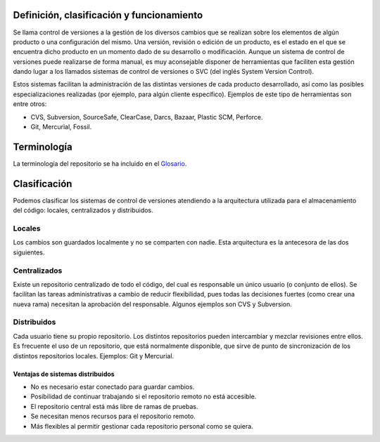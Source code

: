 .. _definición_clasificación_y_funcionamiento:

Definición, clasificación y funcionamiento
==========================================

Se llama control de versiones a la gestión de los diversos cambios que
se realizan sobre los elementos de algún producto o una configuración
del mismo. Una versión, revisión o edición de un producto, es el estado
en el que se encuentra dicho producto en un momento dado de su
desarrollo o modificación. Aunque un sistema de control de versiones
puede realizarse de forma manual, es muy aconsejable disponer de
herramientas que faciliten esta gestión dando lugar a los llamados
sistemas de control de versiones o SVC (del inglés System Version
Control).

Estos sistemas facilitan la administración de las distintas versiones de
cada producto desarrollado, así como las posibles especializaciones
realizadas (por ejemplo, para algún cliente específico). Ejemplos de
este tipo de herramientas son entre otros:

- CVS, Subversion, SourceSafe, ClearCase, Darcs, Bazaar, Plastic SCM,
  Perforce.

- Git, Mercurial, Fossil.

.. _terminología:

Terminología
============

La terminología del repositorio se ha incluido en el `Glosario <glosario.html>`_.

Clasificación
=============

Podemos clasificar los sistemas de control de versiones atendiendo a la
arquitectura utilizada para el almacenamiento del código: locales,
centralizados y distribuidos.

.. _locales:

Locales
-------

Los cambios son guardados localmente y no se comparten con nadie. Esta
arquitectura es la antecesora de las dos siguientes.

.. figure:: images/git-local.png
   :alt: Sistema de control de versiones local
   :align: center
	 
.. _centralizados:

Centralizados
-------------

Existe un repositorio centralizado de todo el código, del cual es
responsable un único usuario (o conjunto de ellos). Se facilitan las
tareas administrativas a cambio de reducir flexibilidad, pues todas las
decisiones fuertes (como crear una nueva rama) necesitan la aprobación
del responsable. Algunos ejemplos son CVS y Subversion.

.. figure:: images/git-central.png
   :alt: Sistema de control de versiones centralizado
   :align: center

.. _distribuidos:

Distribuidos
------------

Cada usuario tiene su propio repositorio. Los distintos repositorios
pueden intercambiar y mezclar revisiones entre ellos. Es frecuente el
uso de un repositorio, que está normalmente disponible, que sirve de
punto de sincronización de los distintos repositorios locales. Ejemplos:
Git y Mercurial.

.. figure:: images/git-distrib.png
   :alt: Sistema de control de versiones distribuido
   :align: center	     

.. _ventajas_de_sistemas_distribuidos:

Ventajas de sistemas distribuidos
~~~~~~~~~~~~~~~~~~~~~~~~~~~~~~~~~

-  No es necesario estar conectado para guardar cambios.

-  Posibilidad de continuar trabajando si el repositorio remoto no está
   accesible.

-  El repositorio central está más libre de ramas de pruebas.

-  Se necesitan menos recursos para el repositorio remoto.

-  Más flexibles al permitir gestionar cada repositorio personal como se
   quiera.
